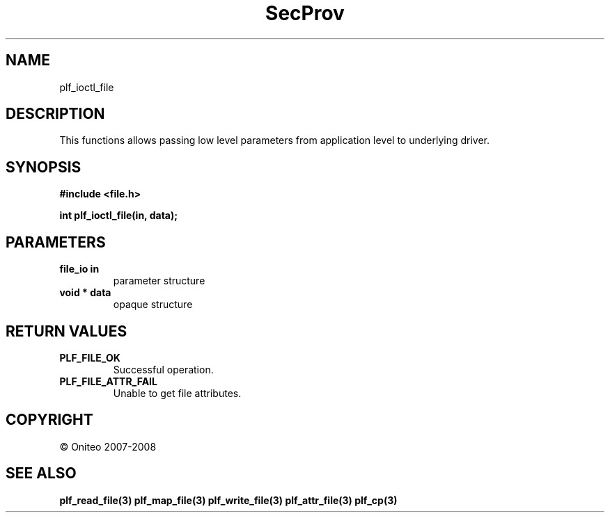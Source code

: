 .TH SecProv 3   "API Reference"
.SH NAME
plf_ioctl_file
.SH DESCRIPTION
This functions allows passing low level parameters from application level to underlying driver.
.SH SYNOPSIS
.B #include <file.h>
.sp
.B int plf_ioctl_file(in, data);
.SH PARAMETERS
.TP
.B file_io in
parameter structure
.TP
.B void * data
opaque structure
.SH RETURN VALUES
.TP
.B PLF_FILE_OK
Successful operation.
.TP
.B PLF_FILE_ATTR_FAIL
Unable to get file attributes.
.SH COPYRIGHT
 \(co Oniteo 2007-2008
.SH SEE ALSO
.BR plf_read_file(3)
.BR plf_map_file(3)
.BR plf_write_file(3)
.BR plf_attr_file(3)
.BR plf_cp(3)
.PP
